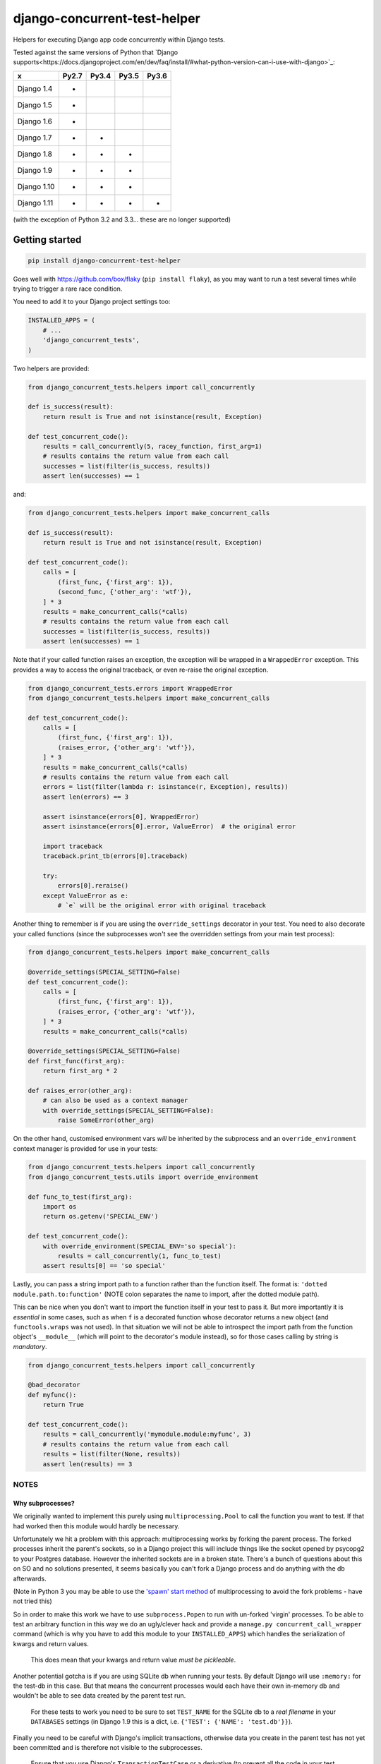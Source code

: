 =============================
django-concurrent-test-helper
=============================

|Build Status| |PyPi Version|

.. |Build Status| image:: https://travis-ci.org/depop/django-concurrent-test-helper.svg?branch=master
    :alt: Build Status
    :target: https://travis-ci.org/depop/django-concurrent-test-helper
.. |PyPi Version| image:: https://badge.fury.io/py/django-concurrent-test-helper.svg
    :alt: Latest PyPI version
    :target: https://pypi.python.org/pypi/django-concurrent-test-helper/

Helpers for executing Django app code concurrently within Django tests.

Tested against the same versions of Python that `Django supports<https://docs.djangoproject.com/en/dev/faq/install/#what-python-version-can-i-use-with-django>`_:

============ ======= ======= ======= =======
     x        Py2.7   Py3.4   Py3.5   Py3.6
============ ======= ======= ======= =======
Django 1.4    *                     
Django 1.5    *                     
Django 1.6    *                     
Django 1.7    *       *             
Django 1.8    *       *       *     
Django 1.9    *       *       *     
Django 1.10   *       *       *     
Django 1.11   *       *       *       *
============ ======= ======= ======= =======

(with the exception of Python 3.2 and 3.3... these are no longer supported)


Getting started
===============

.. code:: bash

    pip install django-concurrent-test-helper

Goes well with https://github.com/box/flaky (``pip install flaky``), as you may want to run a test several times while trying to trigger a rare race condition.

You need to add it to your Django project settings too:

.. code:: python

    INSTALLED_APPS = (
        # ...
        'django_concurrent_tests',
    )


Two helpers are provided:

.. code:: python

    from django_concurrent_tests.helpers import call_concurrently

    def is_success(result):
        return result is True and not isinstance(result, Exception)

    def test_concurrent_code():
        results = call_concurrently(5, racey_function, first_arg=1)
        # results contains the return value from each call
        successes = list(filter(is_success, results))
        assert len(successes) == 1

and:

.. code:: python

    from django_concurrent_tests.helpers import make_concurrent_calls

    def is_success(result):
        return result is True and not isinstance(result, Exception)

    def test_concurrent_code():
        calls = [
            (first_func, {'first_arg': 1}),
            (second_func, {'other_arg': 'wtf'}),
        ] * 3
        results = make_concurrent_calls(*calls)
        # results contains the return value from each call
        successes = list(filter(is_success, results))
        assert len(successes) == 1

Note that if your called function raises an exception, the exception will be wrapped in a ``WrappedError`` exception. This provides a way to access the original traceback, or even re-raise the original exception.

.. code:: python

    from django_concurrent_tests.errors import WrappedError
    from django_concurrent_tests.helpers import make_concurrent_calls

    def test_concurrent_code():
        calls = [
            (first_func, {'first_arg': 1}),
            (raises_error, {'other_arg': 'wtf'}),
        ] * 3
        results = make_concurrent_calls(*calls)
        # results contains the return value from each call
        errors = list(filter(lambda r: isinstance(r, Exception), results))
        assert len(errors) == 3

        assert isinstance(errors[0], WrappedError)
        assert isinstance(errors[0].error, ValueError)  # the original error

        import traceback
        traceback.print_tb(errors[0].traceback)
        
        try:
            errors[0].reraise()
        except ValueError as e:
            # `e` will be the original error with original traceback

Another thing to remember is if you are using the ``override_settings`` decorator in your test. You need to also decorate your called functions (since the subprocesses won't see the overridden settings from your main test process):

.. code:: python

    from django_concurrent_tests.helpers import make_concurrent_calls

    @override_settings(SPECIAL_SETTING=False)
    def test_concurrent_code():
        calls = [
            (first_func, {'first_arg': 1}),
            (raises_error, {'other_arg': 'wtf'}),
        ] * 3
        results = make_concurrent_calls(*calls)
        
    @override_settings(SPECIAL_SETTING=False)
    def first_func(first_arg):
        return first_arg * 2
    
    def raises_error(other_arg):
        # can also be used as a context manager
        with override_settings(SPECIAL_SETTING=False):
            raise SomeError(other_arg)

On the other hand, customised environment vars *will* be inherited by the subprocess and an ``override_environment`` context manager is provided for use in your tests:

.. code:: python

    from django_concurrent_tests.helpers import call_concurrently
    from django_concurrent_tests.utils import override_environment

    def func_to_test(first_arg):
        import os
        return os.getenv('SPECIAL_ENV')

    def test_concurrent_code():
        with override_environment(SPECIAL_ENV='so special'):
            results = call_concurrently(1, func_to_test)
        assert results[0] == 'so special'


Lastly, you can pass a string import path to a function rather than the function itself. The format is: ``'dotted module.path.to:function'`` (NOTE colon separates the name to import, after the dotted module path).

This can be nice when you don't want to import the function itself in your test to pass it. But more importantly it is *essential* in some cases, such as when ``f`` is a decorated function whose decorator returns a new object (and ``functools.wraps`` was not used). In that situation we will not be able to introspect the import path from the function object's ``__module__`` (which will point to the decorator's module instead), so for those cases calling by string is *mandatory*.

.. code:: python

    from django_concurrent_tests.helpers import call_concurrently

    @bad_decorator
    def myfunc():
        return True

    def test_concurrent_code():
        results = call_concurrently('mymodule.module:myfunc', 3)
        # results contains the return value from each call
        results = list(filter(None, results))
        assert len(results) == 3




NOTES
-----

Why subprocesses?
~~~~~~~~~~~~~~~~~

We originally wanted to implement this purely using ``multiprocessing.Pool`` to call the function you want to test. If that had worked then this module would hardly be necessary.

Unfortunately we hit a problem with this approach: multiprocessing works by forking the parent process. The forked processes inherit the parent's sockets, so in a Django project this will include things like the socket opened by psycopg2 to your Postgres database. However the inherited sockets are in a broken state. There's a bunch of questions about this on SO and no solutions presented, it seems basically you can't fork a Django process and do anything with the db afterwards.

(Note in Python 3 you may be able to use the `'spawn' start method`_ of multiprocessing to avoid the fork problems - have not tried this)

.. _'spawn' start method: https://docs.python.org/3/library/multiprocessing.html#contexts-and-start-methods

So in order to make this work we have to use ``subprocess.Popen`` to run with un-forked 'virgin' processes. To be able to test an arbitrary function in this way we do an ugly/clever hack and provide a ``manage.py concurrent_call_wrapper`` command (which is why you have to add this module to your ``INSTALLED_APPS``) which handles the serialization of kwargs and return values.

    This does mean that your kwargs and return value *must be pickleable*.

Another potential gotcha is if you are using SQLite db when running your tests. By default Django will use ``:memory:`` for the test-db in this case. But that means the concurrent processes would each have their own in-memory db and wouldn't be able to see data created by the parent test run.

    For these tests to work you need to be sure to set ``TEST_NAME`` for the SQLite db to a *real filename* in your ``DATABASES`` settings (in Django 1.9 this is a dict, i.e. ``{'TEST': {'NAME': 'test.db'}}``).

Finally you need to be careful with Django's implicit transactions, otherwise data you create in the parent test has not yet been committed and is therefore not visible to the subprocesses.

    Ensure that you use Django's ``TransactionTestCase`` or a derivative (to prevent all the code in your test from being inside an uncommitted transaction).
